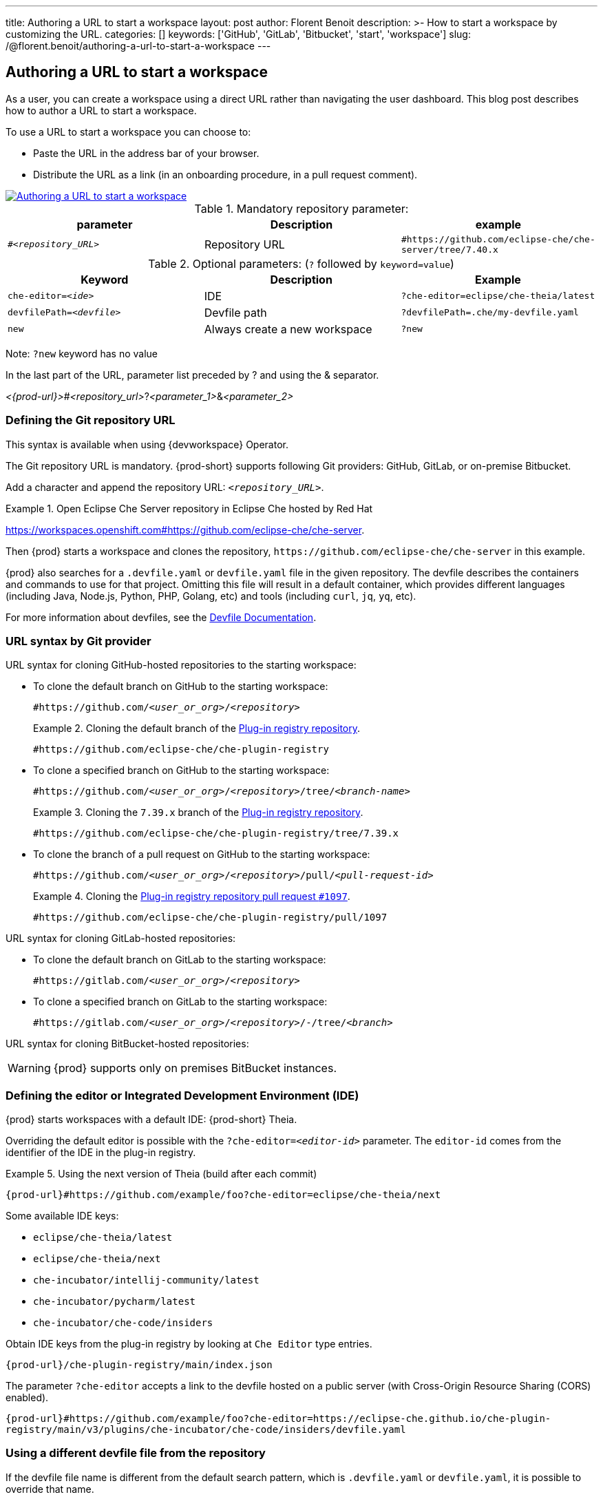 ---
title: Authoring a URL to start a workspace
layout: post
author: Florent Benoit
description: >-
  How to start a workspace by customizing the URL.
categories: []
keywords: ['GitHub', 'GitLab', 'Bitbucket', 'start', 'workspace']
slug: /@florent.benoit/authoring-a-url-to-start-a-workspace
---


== Authoring a URL to start a workspace

As a user, you can create a workspace using a direct URL rather than navigating the user dashboard. 
This blog post describes how to author a URL to start a workspace.

To use a URL to start a workspace you can choose to:

* Paste the URL in the address bar of your browser.
* Distribute the URL as a link (in an onboarding procedure, in a pull request comment).

// https://excalidraw.com/#json=Z4gT6H3GoZwJkfvVCajad,Qtltwy9uKpQOtosF8mh00g
image::../../../assets/img/start-a-workspace/start-workspace-link.png[Authoring a URL to start a workspace,link="../../assets/img/start-a-workspace/start-workspace-link.png"]

.Mandatory repository parameter:
[options="header"]
|=======================
|parameter|Description|example
| `#__<repository_URL>__` | Repository URL | `#https://github.com/eclipse-che/che-server/tree/7.40.x`
|=======================

.Optional parameters: (`?` followed by `keyword=value`)
[options="header"]
|=======================
|Keyword |Description |Example
|`che-editor=__<ide>__`| IDE | `?che-editor=eclipse/che-theia/latest`
|`devfilePath=__<devfile>__`| Devfile path | `?devfilePath=.che/my-devfile.yaml`
|`new`| Always create a new workspace|`?new`
|=======================
Note: `?new` keyword has no value

In the last part of the URL, parameter list preceded by ? and using the & separator.

__<{prod-url}>__#__<repository_url>__?__<parameter_1>__&__<parameter_2>__

=== Defining the Git repository URL

This syntax is available when using {devworkspace} Operator.

The Git repository URL is mandatory.
{prod-short} supports following Git providers: GitHub, GitLab, or on-premise Bitbucket.

Add a `#` character and append the repository URL: `#__<repository_URL>__`.

.Open Eclipse Che Server repository in Eclipse Che hosted by Red Hat
====
link:https://workspaces.openshift.com#https://github.com/eclipse-che/che-server[].
====

Then {prod} starts a workspace and clones the repository, `\https://github.com/eclipse-che/che-server` in this example.


{prod} also searches for a `.devfile.yaml` or `devfile.yaml` file in the given repository. The devfile describes the containers and commands to use for that project. Omitting this file will result in a default container, which provides different languages (including Java, Node.js, Python, PHP, Golang, etc) and tools (including `curl`, `jq`, `yq`, etc).

For more information about devfiles, see the link:https://devfile.io/[Devfile Documentation].

=== URL syntax by Git provider

URL syntax for cloning GitHub-hosted repositories to the starting workspace:

* To clone the default branch on GitHub to the starting workspace:
+
`#https://github.com/_<user_or_org>_/_<repository>_`
+
.Cloning the default branch of the link:https://github.com/eclipse-che/che-plugin-registry[Plug-in registry repository].
====
`#https://github.com/eclipse-che/che-plugin-registry`
====

* To clone a specified branch on GitHub to the starting workspace:
+
`#https://github.com/_<user_or_org>_/_<repository>_/tree/_<branch-name>_`
+
.Cloning the `7.39.x` branch of the link:https://github.com/eclipse-che/che-plugin-registry[Plug-in registry repository].
====
`#https://github.com/eclipse-che/che-plugin-registry/tree/7.39.x`
====

* To clone the branch of a pull request on GitHub to the starting workspace:
+
`#https://github.com/_<user_or_org>_/_<repository>_/pull/_<pull-request-id>_`
+
.Cloning the link:https://github.com/eclipse-che/che-plugin-registry/pull/1097[Plug-in registry repository pull request `#1097`].
====
`#https://github.com/eclipse-che/che-plugin-registry/pull/1097`
====

URL syntax for cloning GitLab-hosted repositories:

* To clone the default branch on GitLab to the starting workspace:
+
`#https://gitlab.com/_<user_or_org>_/_<repository>_`

* To clone a specified branch on GitLab to the starting workspace:
+
`#https://gitlab.com/_<user_or_org>_/_<repository>_/-/tree/_<branch>_`

URL syntax for cloning BitBucket-hosted repositories:

WARNING: {prod} supports only on premises BitBucket instances.

=== Defining the editor or Integrated Development Environment (IDE)

{prod} starts workspaces with a default IDE: {prod-short} Theia.

Overriding the default editor is possible with the `?che-editor=__<editor-id>__` parameter. The `editor-id` comes from the identifier of the IDE in the plug-in registry.

.Using the next version of Theia (build after each commit) 
====
`pass:c,a,q[{prod-url}#https://github.com/example/foo?che-editor=eclipse/che-theia/next]`
====

Some available IDE keys:

* `eclipse/che-theia/latest`
* `eclipse/che-theia/next`
* `che-incubator/intellij-community/latest`
* `che-incubator/pycharm/latest` 
* `che-incubator/che-code/insiders`

Obtain IDE keys from the plug-in registry by looking at `Che Editor` type entries.
====
`pass:c,a,q[{prod-url}/che-plugin-registry/main/index.json]`
====

The parameter `?che-editor` accepts a link to the devfile hosted on a public server (with Cross-Origin Resource Sharing (CORS) enabled).

====
`pass:c,a,q[{prod-url}#https://github.com/example/foo?che-editor=https://eclipse-che.github.io/che-plugin-registry/main/v3/plugins/che-incubator/che-code/insiders/devfile.yaml]`
====

=== Using a different devfile file from the repository

If the devfile file name is different from the default search pattern, which is `.devfile.yaml` or `devfile.yaml`, it is possible to override that name.

Use the parameter `?devfilePath=mydevfile.yaml` at the end of `{prod-url}#__<git_repository_url>__`.

====
`pass:c,a,q[{prod-url}#https://github.com/example/foo?devfilePath=mydevfile.yaml]`
====

The short name for the `devfilePath` parameter is `df`.

====
`pass:c,a,q[{prod-url}#https://github.com/example/foo?df=mydevfile.yaml]`
====


=== Creating or reusing a workspace


If you enter a URL such as `pass:c,a,q[{prod-url}#http://github.com/foo/bar]` and you don’t have any workspace named `bar`, {prod} creates a workspace named `bar` and clones the GitHub repository.

Each time you enter a URL such as `{prod-url}#http://github.com/foo/bar` again, {prod} reopens the existing workspace `bar`.

=== Always creating a new workspace

To create another workspace each time you enter the same URL, enter the URL appended with `?new` in the URL format `pass:c,a,q[{prod-url}#http://github.com/foo/bar?new]`. Even if you already have a workspace named `bar`, each time you enter such URL, {prod} will create another, sequentially named workspace (example: `bar-abcde`).
